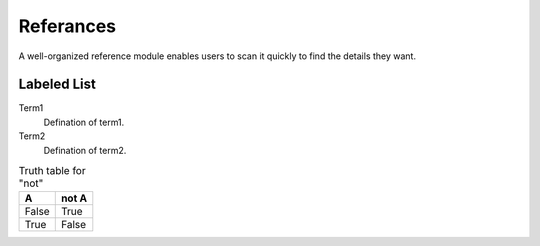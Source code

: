 .. _referance_module:

**********
Referances
**********

A well-organized reference module enables users to scan it quickly to
find the details they want.

Labeled List
************

Term1
    Defination of term1.

Term2
    Defination of term2.
    
.. table:: Truth table for "not"
   :widths: auto

   =====  =====
     A    not A
   =====  =====
   False  True
   True   False
   =====  =====
